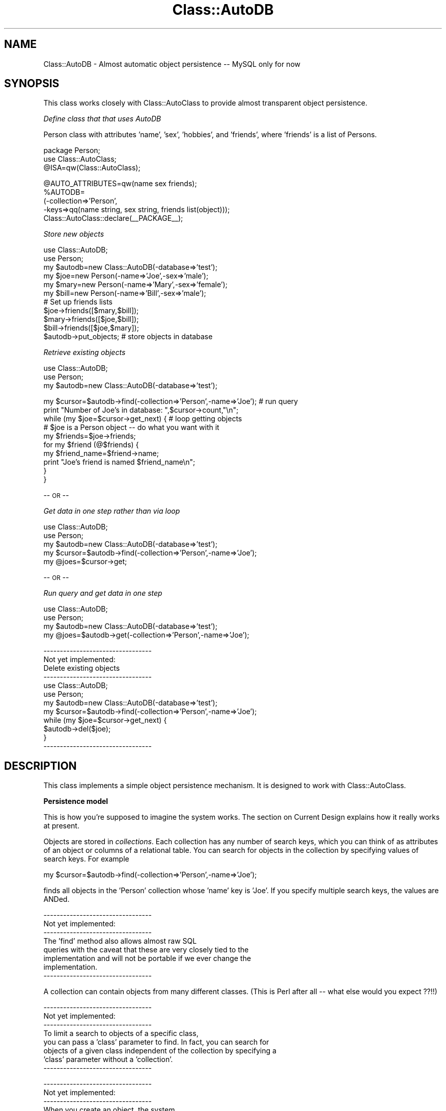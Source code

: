 .\" Automatically generated by Pod::Man v1.37, Pod::Parser v1.14
.\"
.\" Standard preamble:
.\" ========================================================================
.de Sh \" Subsection heading
.br
.if t .Sp
.ne 5
.PP
\fB\\$1\fR
.PP
..
.de Sp \" Vertical space (when we can't use .PP)
.if t .sp .5v
.if n .sp
..
.de Vb \" Begin verbatim text
.ft CW
.nf
.ne \\$1
..
.de Ve \" End verbatim text
.ft R
.fi
..
.\" Set up some character translations and predefined strings.  \*(-- will
.\" give an unbreakable dash, \*(PI will give pi, \*(L" will give a left
.\" double quote, and \*(R" will give a right double quote.  | will give a
.\" real vertical bar.  \*(C+ will give a nicer C++.  Capital omega is used to
.\" do unbreakable dashes and therefore won't be available.  \*(C` and \*(C'
.\" expand to `' in nroff, nothing in troff, for use with C<>.
.tr \(*W-|\(bv\*(Tr
.ds C+ C\v'-.1v'\h'-1p'\s-2+\h'-1p'+\s0\v'.1v'\h'-1p'
.ie n \{\
.    ds -- \(*W-
.    ds PI pi
.    if (\n(.H=4u)&(1m=24u) .ds -- \(*W\h'-12u'\(*W\h'-12u'-\" diablo 10 pitch
.    if (\n(.H=4u)&(1m=20u) .ds -- \(*W\h'-12u'\(*W\h'-8u'-\"  diablo 12 pitch
.    ds L" ""
.    ds R" ""
.    ds C` ""
.    ds C' ""
'br\}
.el\{\
.    ds -- \|\(em\|
.    ds PI \(*p
.    ds L" ``
.    ds R" ''
'br\}
.\"
.\" If the F register is turned on, we'll generate index entries on stderr for
.\" titles (.TH), headers (.SH), subsections (.Sh), items (.Ip), and index
.\" entries marked with X<> in POD.  Of course, you'll have to process the
.\" output yourself in some meaningful fashion.
.if \nF \{\
.    de IX
.    tm Index:\\$1\t\\n%\t"\\$2"
..
.    nr % 0
.    rr F
.\}
.\"
.\" For nroff, turn off justification.  Always turn off hyphenation; it makes
.\" way too many mistakes in technical documents.
.hy 0
.if n .na
.\"
.\" Accent mark definitions (@(#)ms.acc 1.5 88/02/08 SMI; from UCB 4.2).
.\" Fear.  Run.  Save yourself.  No user-serviceable parts.
.    \" fudge factors for nroff and troff
.if n \{\
.    ds #H 0
.    ds #V .8m
.    ds #F .3m
.    ds #[ \f1
.    ds #] \fP
.\}
.if t \{\
.    ds #H ((1u-(\\\\n(.fu%2u))*.13m)
.    ds #V .6m
.    ds #F 0
.    ds #[ \&
.    ds #] \&
.\}
.    \" simple accents for nroff and troff
.if n \{\
.    ds ' \&
.    ds ` \&
.    ds ^ \&
.    ds , \&
.    ds ~ ~
.    ds /
.\}
.if t \{\
.    ds ' \\k:\h'-(\\n(.wu*8/10-\*(#H)'\'\h"|\\n:u"
.    ds ` \\k:\h'-(\\n(.wu*8/10-\*(#H)'\`\h'|\\n:u'
.    ds ^ \\k:\h'-(\\n(.wu*10/11-\*(#H)'^\h'|\\n:u'
.    ds , \\k:\h'-(\\n(.wu*8/10)',\h'|\\n:u'
.    ds ~ \\k:\h'-(\\n(.wu-\*(#H-.1m)'~\h'|\\n:u'
.    ds / \\k:\h'-(\\n(.wu*8/10-\*(#H)'\z\(sl\h'|\\n:u'
.\}
.    \" troff and (daisy-wheel) nroff accents
.ds : \\k:\h'-(\\n(.wu*8/10-\*(#H+.1m+\*(#F)'\v'-\*(#V'\z.\h'.2m+\*(#F'.\h'|\\n:u'\v'\*(#V'
.ds 8 \h'\*(#H'\(*b\h'-\*(#H'
.ds o \\k:\h'-(\\n(.wu+\w'\(de'u-\*(#H)/2u'\v'-.3n'\*(#[\z\(de\v'.3n'\h'|\\n:u'\*(#]
.ds d- \h'\*(#H'\(pd\h'-\w'~'u'\v'-.25m'\f2\(hy\fP\v'.25m'\h'-\*(#H'
.ds D- D\\k:\h'-\w'D'u'\v'-.11m'\z\(hy\v'.11m'\h'|\\n:u'
.ds th \*(#[\v'.3m'\s+1I\s-1\v'-.3m'\h'-(\w'I'u*2/3)'\s-1o\s+1\*(#]
.ds Th \*(#[\s+2I\s-2\h'-\w'I'u*3/5'\v'-.3m'o\v'.3m'\*(#]
.ds ae a\h'-(\w'a'u*4/10)'e
.ds Ae A\h'-(\w'A'u*4/10)'E
.    \" corrections for vroff
.if v .ds ~ \\k:\h'-(\\n(.wu*9/10-\*(#H)'\s-2\u~\d\s+2\h'|\\n:u'
.if v .ds ^ \\k:\h'-(\\n(.wu*10/11-\*(#H)'\v'-.4m'^\v'.4m'\h'|\\n:u'
.    \" for low resolution devices (crt and lpr)
.if \n(.H>23 .if \n(.V>19 \
\{\
.    ds : e
.    ds 8 ss
.    ds o a
.    ds d- d\h'-1'\(ga
.    ds D- D\h'-1'\(hy
.    ds th \o'bp'
.    ds Th \o'LP'
.    ds ae ae
.    ds Ae AE
.\}
.rm #[ #] #H #V #F C
.\" ========================================================================
.\"
.IX Title "Class::AutoDB 3"
.TH Class::AutoDB 3 "2006-04-06" "perl v5.8.5" "User Contributed Perl Documentation"
.SH "NAME"
Class::AutoDB \- Almost automatic object persistence \-\- MySQL only for
now
.SH "SYNOPSIS"
.IX Header "SYNOPSIS"
This class works closely with Class::AutoClass to provide almost
transparent object persistence.
.PP
\fIDefine class that that uses AutoDB\fR
.IX Subsection "Define class that that uses AutoDB"
.PP
Person class with attributes 'name', 'sex', 'hobbies', and 'friends',
where 'friends' is a list of Persons.
.PP
.Vb 3
\& package Person;
\& use Class::AutoClass;
\& @ISA=qw(Class::AutoClass);
.Ve
.PP
.Vb 5
\& @AUTO_ATTRIBUTES=qw(name sex friends);
\& %AUTODB=
\&   (-collection=>'Person',
\&    -keys=>qq(name string, sex string, friends list(object)));
\& Class::AutoClass::declare(__PACKAGE__);
.Ve
.PP
\fIStore new objects\fR
.IX Subsection "Store new objects"
.PP
.Vb 11
\& use Class::AutoDB;
\& use Person;
\& my $autodb=new Class::AutoDB(-database=>'test');
\& my $joe=new Person(-name=>'Joe',-sex=>'male');
\& my $mary=new Person(-name=>'Mary',-sex=>'female');
\& my $bill=new Person(-name=>'Bill',-sex=>'male');
\& # Set up friends lists
\& $joe->friends([$mary,$bill]);
\& $mary->friends([$joe,$bill]);
\& $bill->friends([$joe,$mary]);
\& $autodb->put_objects;           # store objects in database
.Ve
.PP
\fIRetrieve existing objects\fR
.IX Subsection "Retrieve existing objects"
.PP
.Vb 3
\& use Class::AutoDB;
\& use Person;
\& my $autodb=new Class::AutoDB(-database=>'test');
.Ve
.PP
.Vb 10
\& my $cursor=$autodb->find(-collection=>'Person',-name=>'Joe'); # run query
\& print "Number of Joe's in database: ",$cursor->count,"\en";
\& while (my $joe=$cursor->get_next) {                # loop getting objects
\&   # $joe is a Person object -- do what you want with it
\&   my $friends=$joe->friends;
\&   for my $friend (@$friends) {
\&     my $friend_name=$friend->name;
\&     print "Joe's friend is named $friend_name\en";
\&   }
\& }
.Ve
.PP
\&\-\- \s-1OR\s0 \*(-- 
.PP
\fIGet data in one step rather than via loop\fR
.IX Subsection "Get data in one step rather than via loop"
.PP
.Vb 5
\& use Class::AutoDB;
\& use Person;
\& my $autodb=new Class::AutoDB(-database=>'test');
\& my $cursor=$autodb->find(-collection=>'Person',-name=>'Joe');
\& my @joes=$cursor->get;
.Ve
.PP
\&\-\- \s-1OR\s0 \*(-- 
.PP
\fIRun query and get data in one step\fR
.IX Subsection "Run query and get data in one step"
.PP
.Vb 4
\& use Class::AutoDB;
\& use Person;
\& my $autodb=new Class::AutoDB(-database=>'test');
\& my @joes=$autodb->get(-collection=>'Person',-name=>'Joe');
.Ve
.PP
.Vb 12
\&        ---------------------------------
\&        Not yet implemented:
\&        Delete existing objects
\&        ---------------------------------       
\&         use Class::AutoDB;
\&         use Person;
\&         my $autodb=new Class::AutoDB(-database=>'test');
\&         my $cursor=$autodb->find(-collection=>'Person',-name=>'Joe');
\&         while (my $joe=$cursor->get_next) { 
\&           $autodb->del($joe);
\&         }
\&        ---------------------------------
.Ve
.SH "DESCRIPTION"
.IX Header "DESCRIPTION"
This class implements a simple object persistence mechanism. It is
designed to work with Class::AutoClass.
.Sh "Persistence model"
.IX Subsection "Persistence model"
This is how you're supposed to imagine the system works. The section on
Current Design explains how it really works at present.
.PP
Objects are stored in \fIcollections\fR. Each collection has any number of
search keys, which you can think of as attributes of an object or
columns of a relational table. You can search for objects in the
collection by specifying values of search keys. For example
.PP
my
\&\f(CW$cursor\fR=$autodb\->find(\-collection=>'Person',\-name=>'Joe');
.PP
finds all objects in the 'Person' collection whose 'name' key is 'Joe'.
If you specify multiple search keys, the values are ANDed.
.PP
.Vb 8
\&        ---------------------------------
\&        Not yet implemented:
\&        ---------------------------------       
\&        The 'find' method also allows almost raw SQL
\&        queries with the caveat that these are very closely tied to the
\&        implementation and will not be portable if we ever change the
\&        implementation.
\&        ---------------------------------
.Ve
.PP
A collection can contain objects from many different classes. (This is
Perl after all \*(-- what else would you expect ??!!)
.PP
.Vb 8
\&        ---------------------------------
\&        Not yet implemented:
\&        ---------------------------------       
\&        To limit a search to objects of a specific class,
\&        you can pass a 'class' parameter to find. In fact, you can search for
\&        objects of a given class independent of the collection by specifying a
\&        'class' parameter without a 'collection'.
\&        ---------------------------------
.Ve
.PP
.Vb 10
\&        ---------------------------------
\&        Not yet implemented:
\&        ---------------------------------       
\&        When you create an object, the system
\&        automatically stores it in the database at an 'appropriate' time,
\&        presently just before Perl destroys the in-memory copy of the object.
\&        You can also store objects sooner. When you update an object, it gets
\&        marked as such, and is likewise automatically updated in the database.
\&        Again, you can do the update manually if you prefer.
\&        ---------------------------------
.Ve
.PP
You can store specific objects in the database using the 'put' method
on an object or store all objects using the 'put_objects' method on
AutoDB.
.PP
.Vb 6
\&        ---------------------------------
\&        Not yet implemented:
\&        ---------------------------------       
\&        put_objects' consults the put_policy to
\&        decide which objects to store.
\&        ---------------------------------
.Ve
.PP
.Vb 2
\& $object->put;            # store one object
\& $autodb->put_objects;    # store all objects
.Ve
.Sh "Set up classes to use AutoDB"
.IX Subsection "Set up classes to use AutoDB"
To use the mechanism, you define the \f(CW%AUTODB\fR variable in your AutoClass
definition. See Class::AutoClass. If you do not set \f(CW%AUTODB\fR, or set it
to undef or (), auto-persistence is turned off for your class.
.PP
.Vb 4
\&        ---------------------------------
\&        Not yet implemented
\&        ---------------------------------       
\&        In the simplest case, you can simply set
.Ve
.PP
.Vb 1
\&        %AUTODB=(1);
.Ve
.PP
.Vb 3
\&        This will cause your class to be persistent, using the default
\&        collection name and without any search keys.
\&        ---------------------------------
.Ve
.PP
More typically, you set \f(CW%AUTODB\fR to a \s-1HASH\s0 of the form
.PP
.Vb 3
\&  %AUTODB=(
\&    -collection=>'Person', 
\&    -keys=>qq(name string, sex string, friends list(object)));
.Ve
.PP
\&\-collection is the name of the collection that will be used to store
objects of your class (collection names must be <= 255 characters),
and
.PP
\&\-keys is a string that defines the search keys that will be defined for
the class.
.PP
The 'keys' string consists of attribute, data type pairs. Each
attribute is generally an attribute defined in the AutoClass
\&\f(CW@AUTO_ATTRIBUTES\fR or \f(CW@OTHER_ATTRIBUTES\fR variables. Technically, it's the
name of a method that can be called with no arguments. The value of an
attribute must be a scalar, an object reference, or an \s-1ARRAY\s0 (or list)
of such values.
.PP
The data type can be 'string', 'integer', 'float', 'object', 
[not yet implemented: any legal MySQL column type], or the phrase list(<data
type>), eg, 'list(integer)'. These are translated into MySQL types
as follows:
.PP
.Vb 9
\& ----------------------------------
\& | AutoDB type    | MySQL type    |
\& ----------------------------------
\& |  string        |  longtext     |
\& |  integer       |  int          |
\& |  float         |  double       |
\& |  object        |  bigint       |
\& |                | (unsigned)    |
\& ----------------------------------
.Ve
.PP
The 'keys' parameter can also be an array of attribute names, eg,
.PP
\&\-keys=>[qw(name sex)]
.PP
in which case the data type of each attribute is assumed to be
\&'string'. This works in many cases even if the data is really numeric.
.PP
The types 'object' and 'list(object)' only work on objects whose
persistence is managed by our Persistence mechanisms.
.PP
The 'collection' value may also be an array of collection names (and
may be called 'collections') in which case the object is stored in all
the collections.
.PP
A subclass need not define \f(CW%AUTODB\fR, but may instead rely on the value
set by its super\-classes. If the subclass does define \f(CW%AUTODB\fR, its
values are 'added' to those of its super\-classes. Thus, if the suclass
uses a different collection than its super\-class, the object is stored
in both. It is an error for a subclass to define the type of a search
key differently than its super\-classes. It is also an error for a
subclass to inherit a search key from multiple super-classes with
different types We hope this situation is rare!
.PP
Technically, \f(CW%AUTODB\fR is a parameter list for the register method of
Class::AutoDB. See that method for more details. Some commonly used
paramters are
.PP
.Vb 6
\&        ---------------------------------
\&        Not yet implemented
\&        ---------------------------------       
\&        -transients: an array of attributes that should not be stored. This is
\&        useful for objects that contain computed values or other information of
\&        a transient nature.
.Ve
.PP
.Vb 6
\&        -auto_gets: an array of attributes that should be automatically
\&        retrieved when this object is retrieved. These should be attributes
\&        that refer to other auto-persistent objects. This useful in cases where
\&        there are attributes that are used so often that it makes sense to
\&        retrieve them as soon as possible.
\&        ---------------------------------
.Ve
.Sh "Using AutoDB in your code"
.IX Subsection "Using AutoDB in your code"
After setting up your classes to use AutoDB, here's how you use the
mechanism.
.PP
The first step is to connect your program to the database. This is
accomplished via the 'new' method.
.PP
Then you typically retrieve some number of \*(L"top level\*(R" objects
explcitly by running a query. This is accomplished via the 'find' and
\&'get' methods (there are several flavors of 'get'). Then, you operate
on objects as usual. If you touch an object that has not yet been
retrieved from the database, the system will automatically get it for
you.
.PP
.Vb 6
\&        ---------------------------------
\&        Not yet implemented
\&        ---------------------------------       
\&        You can also manually retrieve objects at
\&        any time by running 'get'.
\&        ---------------------------------
.Ve
.PP
.Vb 12
\&        ---------------------------------
\&        Not yet implemented
\&        ---------------------------------       
\&        You can create new objects as usual and they will
\&        be automatically written to the database when you're done with them.
\&        More precisely, Class::AutoDB::Object::DESTROY writes the object to the
\&        database when Perl determines that the in-memory representation of the
\&        object is no longer needed. This is guaranteed to happen when the
\&        program terminates if not before. You can also manually write objects
\&        to the database earlier if you so desire by running the 'put' method on
\&        them. If you override DESTROY, make sure you call
\&        Class::AutoDB::Object::DESTROY in your method.
.Ve
.PP
.Vb 3
\&        You can modify objects as usual and the system will take care of
\&        writing the updates to the database, just as it does for new objects.
\&        ---------------------------------
.Ve
.PP
You can store specific objects in the database using the 'put' method
on an object or store all objects using the 'put_objects' method on
AutoDB. 
.PP
.Vb 6
\&        ---------------------------------
\&        Not yet implemented
\&        ---------------------------------       
\&        'put_objects' consults the put_policy to
\&        decide which objects to store.
\&        ---------------------------------
.Ve
.PP
.Vb 2
\& $object->put;            # store one object
\& $autodb->put_objects;    # store all objects
.Ve
.Sh "Flavors of 'new', 'find', and 'get'"
.IX Subsection "Flavors of 'new', 'find', and 'get'"
The examples in the \s-1SYNOPSIS\s0 use variables named \f(CW$autodb\fR, \f(CW$cursor\fR,
\&\f(CW$joe\fR, and \f(CW@joes\fR among others. These names reflect the various stages of
data access that arise.
.PP
The first step is to connect to the database. This is accomplished by
\&'new'.
.PP
Next a query is sent to the database and executed. This is typically
accomplished by invoking 'find' on an AutoDB object. The resulting
object (called \f(CW$cursor\fR in the \s-1SYNOPSIS\s0) is called a 'cursor' object. A
cursor object's main purpose is to enable data access. (\s-1DBI\s0
afficionados will recogonize that it's possible to 'prepare' a query
before executing it. This is done under the covers here.)
.PP
Finally data is retrieved. This is typically accomplished by invoking
\&'get_next' or 'get' on a cursor object. Data can be retrieved one
object at a time (via 'get_next') or all at once (via 'get'). As a
convenience, you can do the 'find' and 'get' in one step, by invoking
\&'get' on an AutoDB object.
.PP
The query executed by 'find' can either be a simple key based search,
or [not yet implemented: an almost raw, arbitrarily complex \s-1SQL\s0 query].
The former is specified by providing key=>value pairs as was done
in the \s-1SYNOPSIS\s0, eg,
.PP
$cursor=$autodb\->find(\-collection=>'Person',\-name=>'Joe',\-sex=>'male');
.PP
The key=>value pairs are ANDed as one would expect. The above query
retrieves all Persons whose name is Joe and sex is male.
.PP
.Vb 8
\&        ---------------------------------
\&        Not yet implemented
\&        ---------------------------------       
\&        'find' can also be invoked on a cursor object.
\&        The effect is to AND the new query with the old. This only works with
\&        queries expressed as key=E<gt>value pairs, and not raw SQL, since
\&        conjoining raw SQL is a bear.
\&        ---------------------------------
.Ve
.PP
.Vb 5
\&        ---------------------------------
\&        Not yet implemented
\&        ---------------------------------       
\&        The raw form is specifed by providing a SQL query
\&        (as a string) that lacks the SELECT phrase, eg,
.Ve
.PP
.Vb 2
\&        $cursor=$autodb-E<gt>find(qq(FROM Person WHERE name="Joe" AND
\&        sex="male"));
.Ve
.PP
.Vb 4
\&        To use this form, you have to understand the relational database schema
\&        generated by AutoDB. This is not portable across implementations, It's
\&        main value is to write complex queries that cannot be represented in
\&        the key=E<gt>value form. For example
.Ve
.PP
.Vb 5
\&         $cursor=$autodb->find(qq(FROM Person p, Person friend, Person_friends friends
\&                                 WHERE p.name="Joe" AND 
\&                                 (friend.name="Mary" OR friend.name="Bill") AND
\&                                 friends.person=p));
\&        ---------------------------------
.Ve
.Sh "Creating and initializing the database"
.IX Subsection "Creating and initializing the database"
Before you can use AutoDB, you have to create a MySQL database that
will hold your data. We do not provide a means to do this here, since
you may want to put your AutoDB data in a database that holds other
data as well. The database can be empty or not. AutoDB creates all the
tables it needs \*(-- you need not (and should not create) these yourself.
.PP
\&\fBImportant note\fR: Hereafter, the term 'database' refers to the tables
created by AutoDB. Phrases like 'create the database' or 'initialize
the database' refer to these tables only, and not the entire MySQL
database that contains the AutoDB database.
.PP
Methods are provided to create or drop the entire database (meaning, of
course, the AutoDB database, not the MySQL database) or individual
collections.
.PP
AutoDB maintains a registry that describes the collections stored in
the database. Registration of collections is usually handled by
AutoClass behind the scenes as class definitions are encountered. The
system consults the registry when running queries, when writing objects
to the database, and when modifying the database schema.
.PP
When 'new' connects to the database, it reads the registry saved from
the last time AutoDB ran. It merges this with an in-memory registry
that generally reflects the currently loaded classes. 'new' merges the
registries, and stores the result for next time if the new registry is
different from the old.
.Sh "Current Design"
.IX Subsection "Current Design"
Caveat: The present implementation assumes MySQL. It is unclear how
deeply this assumption affects the design.
.PP
Every object is stored as a \s-1BLOB\s0 constructed by Data::Dumper. The
database contains a single 'object table' for the entire database whose
schema is
.PP
.Vb 5
\& create table _AutoDB (
\&     oid bigint unsigned not null,
\&     primary key (oid),
\&     object longblob
\&     );
.Ve
.PP
The oid is a unique object identifier assigned by the system. An oid is
a permanent, immutable identifier for the object.
.PP
.Vb 6
\&        ---------------------------------
\&        Not yet implemented
\&        ---------------------------------       
\&        The name of this table can be chosen when the
\&        database is created. '_AutoDB' is the default.
\&        ---------------------------------
.Ve
.PP
For each collection, there is one table we call the base table that
holds scalar search keys, and one table per list-valued search keys.
The name of the base table is the same as the name of the collection;
there is no way to change this at present. For our Person example, the
base table would be
.PP
.Vb 6
\& create table Person (
\&     oid bigint unsigned not null,     --- foreign key pointing to _AutoDB
\&     primary key (oid),                --- also primary key here
\&     name longtext,
\&     sex longtext
\&     );
.Ve
.PP
If a Person has a significant_other (also a Person), the table would
look like this:
.PP
.Vb 7
\& create table Person (
\&     oid bigint unsigned not null,     --- foreign key pointing to _AutoDB
\&     primary key (oid),                --- also primary key here
\&     name longtext,
\&     sex longtext
\&     significant_other bigint unsigned --- foreign key pointing to _AutoDB
\&     );
.Ve
.PP
The data types specified in the 'keys' parameter are used to define the
data types of these columns. They are also used to ensure correct
quoting of values bound into \s-1SQL\s0 queries. It is safe to use 'string' as
the data type even if the data is numeric unless you intend to run
\&'raw' \s-1SQL\s0 queries against the database and want to do numeric
comparisons.
.PP
For each list valued search key, eg, 'friends' in our example, we need
another table which (no surprise) is a classic link table. The name is
constructed by concatenating the collection name and key name, with a
\&'_' in between.
.PP
.Vb 5
\& create table Person_friends (
\&     oid bigint unsigned not null,  --- foreign key pointing to _AutoDB
\&     friends bigint unsigned        --- foreign key pointing to _AutoDB
\&                                    --- (will be a Person)
\&     );
.Ve
.PP
A small detail: since the whole purpose of these tables is to enable
querying, indexes are created for each column by default (indexes can
be turned off by specifiying index=>0 to the AutoDB constructor).
.PP
When the system stores an object, it converts any object references
contained therein into the oids for those objects. In other words,
objects in the database refer to each other using oids rather than the
in-memory object references used by Perl. There is no loss of
information since an oid is a permanent, immutable identifier for the
object.
.PP
When an object is retrieved from the database, the system does \s-1NOT\s0
immediately process the oids it contains. Instead, the system waits
until the program tries to access the referenced object at which point
it automatically retrieves the object from the database. Options are
provided to retrieve oids earlier.
.PP
If a program retrieves the same oid multiple times, the system short
circuits the database access and ensures that only one copy of the
object exists in memory at any point in time. If this weren't the case,
a program could end up with two objects representing Joe, and an update
to one would not be visible in the other. If both copies were later
stored, one update would be lost. The core of the solution is to
maintain an in-memory hash of all fetched objects (keyed by oid). The
software consults this hash when asked to retrieve an object; if the
object is already in memory, it is returned without even going to the
database.
.SH "BUGS and WISH-LIST"
.IX Header "BUGS and WISH-LIST"
see  <http://search.cpan.org/~ccavnor/Class\-AutoDB\-0.091/docs/AutoDB.html#bugs_and_wishlist> 
.SH "METHODS and FUNCTIONS"
.IX Header "METHODS and FUNCTIONS"
see  <http://search.cpan.org/~ccavnor/Class\-AutoDB\-0.091/docs/AutoDB.html#methods_and_functions> 
